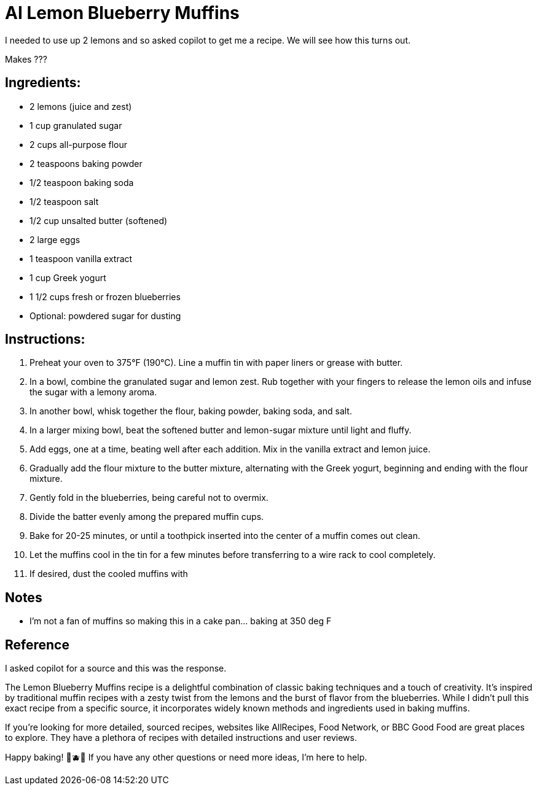 = AI Lemon Blueberry Muffins

I needed to use up 2 lemons and so asked copilot to get me a recipe. We will see how this turns out. 

Makes ???

== Ingredients:
- 2 lemons (juice and zest)
- 1 cup granulated sugar
- 2 cups all-purpose flour
- 2 teaspoons baking powder
- 1/2 teaspoon baking soda
- 1/2 teaspoon salt
- 1/2 cup unsalted butter (softened)
- 2 large eggs
- 1 teaspoon vanilla extract
- 1 cup Greek yogurt
- 1 1/2 cups fresh or frozen blueberries
- Optional: powdered sugar for dusting

== Instructions:
1. Preheat your oven to 375°F (190°C). Line a muffin tin with paper liners or grease with butter.
2. In a bowl, combine the granulated sugar and lemon zest. Rub together with your fingers to release the lemon oils and infuse the sugar with a lemony aroma.
3. In another bowl, whisk together the flour, baking powder, baking soda, and salt.
4. In a larger mixing bowl, beat the softened butter and lemon-sugar mixture until light and fluffy.
5. Add eggs, one at a time, beating well after each addition. Mix in the vanilla extract and lemon juice.
6. Gradually add the flour mixture to the butter mixture, alternating with the Greek yogurt, beginning and ending with the flour mixture.
7. Gently fold in the blueberries, being careful not to overmix.
8. Divide the batter evenly among the prepared muffin cups.
9. Bake for 20-25 minutes, or until a toothpick inserted into the center of a muffin comes out clean.
10. Let the muffins cool in the tin for a few minutes before transferring to a wire rack to cool completely.
11. If desired, dust the cooled muffins with 

== Notes
 * I'm not a fan of muffins so making this in a cake pan... baking at 350 deg F

== Reference
I asked copilot for a source and this was the response.

The Lemon Blueberry Muffins recipe is a delightful combination of classic baking techniques and a touch of creativity. It’s inspired by traditional muffin recipes with a zesty twist from the lemons and the burst of flavor from the blueberries. While I didn’t pull this exact recipe from a specific source, it incorporates widely known methods and ingredients used in baking muffins.

If you're looking for more detailed, sourced recipes, websites like AllRecipes, Food Network, or BBC Good Food are great places to explore. They have a plethora of recipes with detailed instructions and user reviews.

Happy baking! 🍋🫐✨ If you have any other questions or need more ideas, I'm here to help.


